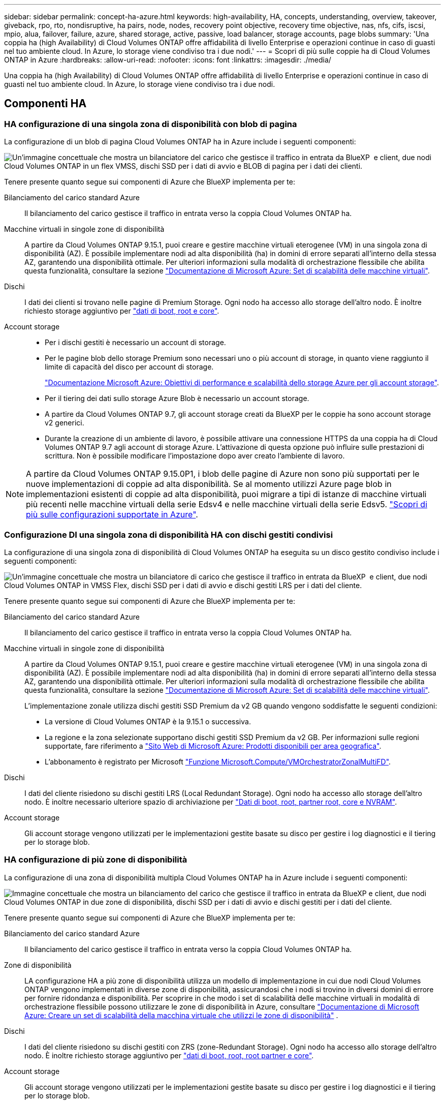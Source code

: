 ---
sidebar: sidebar 
permalink: concept-ha-azure.html 
keywords: high-availability, HA, concepts, understanding, overview, takeover, giveback, rpo, rto, nondisruptive, ha pairs, node, nodes, recovery point objective, recovery time objective, nas, nfs, cifs, iscsi, mpio, alua, failover, failure, azure, shared storage, active, passive, load balancer, storage accounts, page blobs 
summary: 'Una coppia ha (high Availability) di Cloud Volumes ONTAP offre affidabilità di livello Enterprise e operazioni continue in caso di guasti nel tuo ambiente cloud. In Azure, lo storage viene condiviso tra i due nodi.' 
---
= Scopri di più sulle coppie ha di Cloud Volumes ONTAP in Azure
:hardbreaks:
:allow-uri-read: 
:nofooter: 
:icons: font
:linkattrs: 
:imagesdir: ./media/


[role="lead"]
Una coppia ha (high Availability) di Cloud Volumes ONTAP offre affidabilità di livello Enterprise e operazioni continue in caso di guasti nel tuo ambiente cloud. In Azure, lo storage viene condiviso tra i due nodi.



== Componenti HA



=== HA configurazione di una singola zona di disponibilità con blob di pagina

La configurazione di un blob di pagina Cloud Volumes ONTAP ha in Azure include i seguenti componenti:

image:diagram_ha_azure.png["Un'immagine concettuale che mostra un bilanciatore del carico che gestisce il traffico in entrata da BlueXP  e client, due nodi Cloud Volumes ONTAP in un flex VMSS, dischi SSD per i dati di avvio e BLOB di pagina per i dati dei clienti."]

Tenere presente quanto segue sui componenti di Azure che BlueXP implementa per te:

Bilanciamento del carico standard Azure:: Il bilanciamento del carico gestisce il traffico in entrata verso la coppia Cloud Volumes ONTAP ha.
Macchine virtuali in singole zone di disponibilità:: A partire da Cloud Volumes ONTAP 9.15.1, puoi creare e gestire macchine virtuali eterogenee (VM) in una singola zona di disponibilità (AZ). È possibile implementare nodi ad alta disponibilità (ha) in domini di errore separati all'interno della stessa AZ, garantendo una disponibilità ottimale. Per ulteriori informazioni sulla modalità di orchestrazione flessibile che abilita questa funzionalità, consultare la sezione https://learn.microsoft.com/en-us/azure/virtual-machine-scale-sets/["Documentazione di Microsoft Azure: Set di scalabilità delle macchine virtuali"^].
Dischi:: I dati dei clienti si trovano nelle pagine di Premium Storage. Ogni nodo ha accesso allo storage dell'altro nodo. È inoltre richiesto storage aggiuntivo per link:https://docs.netapp.com/us-en/bluexp-cloud-volumes-ontap/reference-default-configs.html#azure-ha-pair["dati di boot, root e core"^].
Account storage::
+
--
* Per i dischi gestiti è necessario un account di storage.
* Per le pagine blob dello storage Premium sono necessari uno o più account di storage, in quanto viene raggiunto il limite di capacità del disco per account di storage.
+
https://docs.microsoft.com/en-us/azure/storage/common/storage-scalability-targets["Documentazione Microsoft Azure: Obiettivi di performance e scalabilità dello storage Azure per gli account storage"^].

* Per il tiering dei dati sullo storage Azure Blob è necessario un account storage.
* A partire da Cloud Volumes ONTAP 9.7, gli account storage creati da BlueXP per le coppie ha sono account storage v2 generici.
* Durante la creazione di un ambiente di lavoro, è possibile attivare una connessione HTTPS da una coppia ha di Cloud Volumes ONTAP 9.7 agli account di storage Azure. L'attivazione di questa opzione può influire sulle prestazioni di scrittura. Non è possibile modificare l'impostazione dopo aver creato l'ambiente di lavoro.


--



NOTE: A partire da Cloud Volumes ONTAP 9.15.0P1, i blob delle pagine di Azure non sono più supportati per le nuove implementazioni di coppie ad alta disponibilità. Se al momento utilizzi Azure page blob in implementazioni esistenti di coppie ad alta disponibilità, puoi migrare a tipi di istanze di macchine virtuali più recenti nelle macchine virtuali della serie Edsv4 e nelle macchine virtuali della serie Edsv5. link:https://docs.netapp.com/us-en/cloud-volumes-ontap-relnotes/reference-configs-azure.html#ha-pairs["Scopri di più sulle configurazioni supportate in Azure"^].



=== Configurazione DI una singola zona di disponibilità HA con dischi gestiti condivisi

La configurazione di una singola zona di disponibilità di Cloud Volumes ONTAP ha eseguita su un disco gestito condiviso include i seguenti componenti:

image:diagram_ha_azure_saz_lrs.png["Un'immagine concettuale che mostra un bilanciatore di carico che gestisce il traffico in entrata da BlueXP  e client, due nodi Cloud Volumes ONTAP in VMSS Flex, dischi SSD per i dati di avvio e dischi gestiti LRS per i dati del cliente."]

Tenere presente quanto segue sui componenti di Azure che BlueXP implementa per te:

Bilanciamento del carico standard Azure:: Il bilanciamento del carico gestisce il traffico in entrata verso la coppia Cloud Volumes ONTAP ha.
Macchine virtuali in singole zone di disponibilità:: A partire da Cloud Volumes ONTAP 9.15.1, puoi creare e gestire macchine virtuali eterogenee (VM) in una singola zona di disponibilità (AZ). È possibile implementare nodi ad alta disponibilità (ha) in domini di errore separati all'interno della stessa AZ, garantendo una disponibilità ottimale. Per ulteriori informazioni sulla modalità di orchestrazione flessibile che abilita questa funzionalità, consultare la sezione https://learn.microsoft.com/en-us/azure/virtual-machine-scale-sets/["Documentazione di Microsoft Azure: Set di scalabilità delle macchine virtuali"^].
+
--
L'implementazione zonale utilizza dischi gestiti SSD Premium da v2 GB quando vengono soddisfatte le seguenti condizioni:

* La versione di Cloud Volumes ONTAP è la 9.15.1 o successiva.
* La regione e la zona selezionate supportano dischi gestiti SSD Premium da v2 GB. Per informazioni sulle regioni supportate, fare riferimento a  https://azure.microsoft.com/en-us/explore/global-infrastructure/products-by-region/["Sito Web di Microsoft Azure: Prodotti disponibili per area geografica"^].
* L'abbonamento è registrato per Microsoft link:task-saz-feature.html["Funzione Microsoft.Compute/VMOrchestratorZonalMultiFD"].


--
Dischi:: I dati del cliente risiedono su dischi gestiti LRS (Local Redundant Storage). Ogni nodo ha accesso allo storage dell'altro nodo. È inoltre necessario ulteriore spazio di archiviazione per link:https://docs.netapp.com/us-en/bluexp-cloud-volumes-ontap/reference-default-configs.html#azure-ha-pair["Dati di boot, root, partner root, core e NVRAM"^].
Account storage:: Gli account storage vengono utilizzati per le implementazioni gestite basate su disco per gestire i log diagnostici e il tiering per lo storage blob.




=== HA configurazione di più zone di disponibilità

La configurazione di una zona di disponibilità multipla Cloud Volumes ONTAP ha in Azure include i seguenti componenti:

image:diagram_ha_azure_maz.png["Immagine concettuale che mostra un bilanciamento del carico che gestisce il traffico in entrata da BlueXP e client, due nodi Cloud Volumes ONTAP in due zone di disponibilità, dischi SSD per i dati di avvio e dischi gestiti per i dati del cliente."]

Tenere presente quanto segue sui componenti di Azure che BlueXP implementa per te:

Bilanciamento del carico standard Azure:: Il bilanciamento del carico gestisce il traffico in entrata verso la coppia Cloud Volumes ONTAP ha.
Zone di disponibilità:: LA configurazione HA a più zone di disponibilità utilizza un modello di implementazione in cui due nodi Cloud Volumes ONTAP vengono implementati in diverse zone di disponibilità, assicurandosi che i nodi si trovino in diversi domini di errore per fornire ridondanza e disponibilità. Per scoprire in che modo i set di scalabilità delle macchine virtuali in modalità di orchestrazione flessibile possono utilizzare le zone di disponibilità in Azure, consultare https://learn.microsoft.com/en-us/azure/virtual-machine-scale-sets/virtual-machine-scale-sets-use-availability-zones?tabs=cli-1%2Cportal-2["Documentazione di Microsoft Azure: Creare un set di scalabilità della macchina virtuale che utilizzi le zone di disponibilità"^] .
Dischi:: I dati del cliente risiedono su dischi gestiti con ZRS (zone-Redundant Storage). Ogni nodo ha accesso allo storage dell'altro nodo. È inoltre richiesto storage aggiuntivo per link:https://docs.netapp.com/us-en/bluexp-cloud-volumes-ontap/reference-default-configs.html#azure-ha-pair["dati di boot, root, root partner e core"^].
Account storage:: Gli account storage vengono utilizzati per le implementazioni gestite basate su disco per gestire i log diagnostici e il tiering per lo storage blob.




== RPO e RTO

Una configurazione ad alta disponibilità dei dati viene mantenuta come segue:

* L'obiettivo del punto di ripristino (RPO) è di 0 secondi. I tuoi dati sono coerenti con le transazioni senza alcuna perdita di dati.
* L'obiettivo del tempo di ripristino (RTO) è di 120 secondi. In caso di interruzione, i dati devono essere disponibili in 120 secondi o meno.




== Takeover e giveback dello storage

Analogamente a un cluster ONTAP fisico, lo storage in una coppia Azure ha viene condiviso tra i nodi. Le connessioni allo storage del partner consentono a ciascun nodo di accedere allo storage dell'altro in caso di _takeover_. I meccanismi di failover del percorso di rete garantiscono che client e host continuino a comunicare con il nodo esistente. Il partner _restituisce lo storage quando il nodo viene riportato in linea.

Per le configurazioni NAS, gli indirizzi IP dei dati migrano automaticamente tra i nodi ha in caso di guasti.

Per iSCSI, Cloud Volumes ONTAP utilizza MPIO (Multipath i/o) e ALUA (Asymmetric Logical Unit Access) per gestire il failover del percorso tra i percorsi ottimizzati per attività e non ottimizzati.


NOTE: Per informazioni sulle specifiche configurazioni host che supportano ALUA, consultare la http://mysupport.netapp.com/matrix["Tool di matrice di interoperabilità NetApp"^] e la https://docs.netapp.com/us-en/ontap-sanhost/["Guida agli host SAN e ai client cloud"] per il sistema operativo host in uso.

Per impostazione predefinita, le funzioni di Takeover, risync e giveback dello storage sono tutte automatiche. Non è richiesta alcuna azione da parte dell'utente.



== Configurazioni dello storage

È possibile utilizzare una coppia ha come configurazione Active-Active, in cui entrambi i nodi forniscono dati ai client, o come configurazione Active-passive, in cui il nodo passivo risponde alle richieste di dati solo se ha assunto il controllo dello storage per il nodo attivo.
